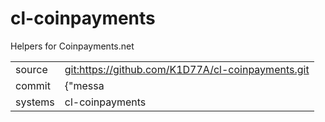 * cl-coinpayments

Helpers for Coinpayments.net

|---------+-------------------------------------------|
| source  | git:https://github.com/K1D77A/cl-coinpayments.git   |
| commit  | {"messa  |
| systems | cl-coinpayments |
|---------+-------------------------------------------|

